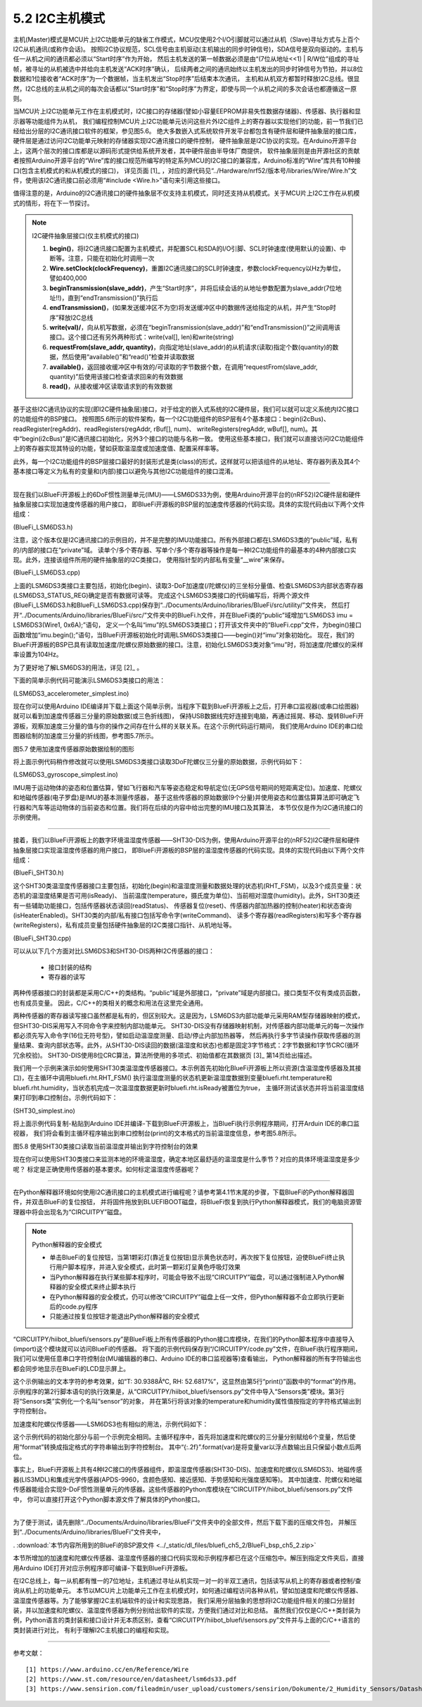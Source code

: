 ===========================
5.2 I2C主机模式
===========================

主机(Master)模式是MCU片上I2C功能单元的缺省工作模式，MCU仅使用2个I/O引脚就可以通过从机（Slave)寻址方式与上百个I2C从机通讯(或称作会话)。
按照I2C协议规范，SCL信号由主机驱动(主机输出的同步时钟信号)，SDA信号是双向驱动的。主机与任一从机之间的通讯都必须以“Start时序”作为开始，
然后主机发送的第一帧数据必须是由“(7位从地址<<1) | R/W位”组成的寻址帧，被寻址的从机被选中并给向主机发送“ACK时序”确认，
后续两者之间的通讯始终以主机发出的同步时钟信号为节拍，并以8位数据和1位接收者“ACK时序”为一个数据帧，当主机发出“Stop时序”后结束本次通讯，
主机和从机双方都暂时释放I2C总线。很显然，I2C总线的主从机之间的每次会话都以“Start时序”和“Stop时序”为界定，即使与同一个从机之间的多次会话也都遵循这一原则。

当MCU片上I2C功能单元工作在主机模式时，I2C接口的存储器(譬如小容量EEPROM非易失性数据存储器)、传感器、执行器和显示器等功能组件为从机，
我们编程控制MCU片上I2C功能单元访问这些片外I2C组件上的寄存器以实现他们的功能，前一节我们已经给出分层的I2C通讯接口软件的框架，参见图5.6。
绝大多数嵌入式系统软件开发平台都包含有硬件层和硬件抽象层的接口库，硬件层是通过访问I2C功能单元映射的存储器实现I2C通讯接口的硬件控制，
硬件抽象层是I2C协议的实现。在Arduino开源平台上，这两个层次的接口库都是以源码形式提供给系统开发者，其中硬件层由半导体厂商提供，
软件抽象层则是由开源社区的贡献者按照Arduino开源平台的“Wire”库的接口规范所编写的特定系列MCU的I2C接口的兼容库，Arduino标准的“Wire”库共有10种接口(包含主机模式的和从机模式的接口)，
详见页面 [1]_ ，对应的源代码见“../Hardware/nrf52/版本号/libraries/Wire/Wire.h”文件，使用该I2C通讯接口前必须用“#include <Wire.h>”语句来引用这些接口。

值得注意的是，Arduino的I2C通讯接口的硬件抽象层不仅支持主机模式，同时还支持从机模式。关于MCU片上I2C工作在从机模式的情形，将在下一节探讨。

.. Note::  I2C硬件抽象层接口(仅主机模式的接口)

  1. **begin()**，将I2C通讯接口配置为主机模式，并配置SCL和SDA的I/O引脚、SCL时钟速度(使用默认的设置)、中断等。注意，只能在初始化时调用一次
  2. **Wire.setClock(clockFrequency)**，重置I2C通讯接口的SCL时钟速度，参数clockFrequency以Hz为单位，譬如400,000
  3. **beginTransmission(slave_addr)**，产生“Start时序”，并将后续会话的从地址参数配置为slave_addr(7位地址!!)，直到“endTransmission()”执行后
  4. **endTransmission()**，(如果发送缓冲区不为空)将发送缓冲区中的数据传送给指定的从机，并产生“Stop时序”释放I2C总线
  5. **write(val)/**，向从机写数据，必须在“beginTransmission(slave_addr)”和“endTransmission()”之间调用该接口。这个接口还有另外两种形式：write(val[], len)和write(string)
  6. **requestFrom(slave_addr, quantity)**，向指定地址(slave_addr)的从机请求(读取)指定个数(quantity)的数据，然后使用“available()”和“read()”检查并读取数据
  7. **available()**，返回接收缓冲区中有效的/可读取的字节数据个数，在调用“requestFrom(slave_addr, quantity)”后使用该接口检查请求回来的有效数据
  8. **read()**，从接收缓冲区读取请求到的有效数据


基于这些I2C通讯协议的实现(即I2C硬件抽象层)接口，对于给定的嵌入式系统的I2C硬件层，我们可以就可以定义系统内I2C接口的功能组件的BSP接口。
按照图5.6所示的软件架构，每一个I2C功能组件的BSP层有4个基本接口：begin(i2cBus)、readRegister(regAddr)、readRegisters(regAddr, rBuf[], num)、
writeRegisters(regAddr, wBuf[], num)。其中“begin(i2cBus)”是IC通讯接口初始化，另外3个接口的功能与名称一致。
使用这些基本接口，我们就可以直接访问I2C功能组件上的寄存器实现其特设的功能，譬如获取温湿度或加速度值、配置采样率等。

此外，每一个I2C功能组件的BSP层接口最好的封装形式是类(class)的形式，这样就可以把该组件的从地址、寄存器列表及其4个基本接口等定义为私有的变量和(内部)接口以避免与其他I2C功能组件的接口混淆。

-------------------------

现在我们以BlueFi开源板上的6DoF惯性测量单元(IMU)——LSM6DS33为例，使用Arduino开源平台的(nRF52)I2C硬件层和硬件抽象层接口实现加速度传感器的用户接口，
即BlueFi开源板的BSP层的加速度传感器的代码实现。具体的实现代码由以下两个文件组成：

(BlueFi_LSM6DS3.h)

.. code-block::  C
  :linenos:

  #ifndef __BLUEFI_LSM6DS3_H_
  #define __BLUEFI_LSM6DS3_H_

  #include <Arduino.h>
  #include <Wire.h>

  #define DefaultSlaveAddress_LSM6DS3 0x6A
  //#define DefaultSlaveAddress_LSM6DS3 0x6B
  #define LSM6DS3_WHO_AM_I_REG       0X0F
  #define LSM6DS3_CTRL1_XL           0X10
  #define LSM6DS3_CTRL2_G            0X11
  #define LSM6DS3_CTRL6_C            0X15
  #define LSM6DS3_CTRL7_G            0X16
  #define LSM6DS3_CTRL8_XL           0X17
  #define LSM6DS3_STATUS_REG         0X1E
  #define LSM6DS3_OUTX_L_G           0X22
  #define LSM6DS3_OUTX_H_G           0X23
  #define LSM6DS3_OUTY_L_G           0X24
  #define LSM6DS3_OUTY_H_G           0X25
  #define LSM6DS3_OUTZ_L_G           0X26
  #define LSM6DS3_OUTZ_H_G           0X27
  #define LSM6DS3_OUTX_L_XL          0X28
  #define LSM6DS3_OUTX_H_XL          0X29
  #define LSM6DS3_OUTY_L_XL          0X2A
  #define LSM6DS3_OUTY_H_XL          0X2B
  #define LSM6DS3_OUTZ_L_XL          0X2C
  #define LSM6DS3_OUTZ_H_XL          0X2D

  class LSM6DS3 {

    public:
      LSM6DS3(TwoWire& wire, uint8_t slaveAddress=DefaultSlaveAddress_LSM6DS3);
      virtual ~LSM6DS3(){ };
      bool begin(void);
      void end(void);
      // Accelerometer
      virtual bool readAcceleration(float& x, float& y, float& z); // Results are in G (earth gravity).
      virtual float accelerationSampleRate(); // Sampling rate of the sensor.
      virtual bool accelerationAvailable(); // Check for available data from accerometer
      // Gyroscope
      virtual bool readGyroscope(float& x, float& y, float& z); // Results are in degrees/second.
      virtual float gyroscopeSampleRate(); // Sampling rate of the sensor.
      virtual bool gyroscopeAvailable(); // Check for available data from gyroscopeAvailable

    private:
      int readRegister(uint8_t address);
      int readRegisters(uint8_t address, uint8_t* data, size_t length);
      int writeRegister(uint8_t address, uint8_t value);
      int writeRegisters(uint8_t regAddr, uint8_t* data, size_t length);

      TwoWire* __wire;
      uint8_t __Address;
  };

  #endif // __BLUEFI_LSM6DS3_H_

注意，这个版本仅是I2C通讯接口的示例目的，并不是完整的IMU功能接口。所有外部接口都在LSM6DS3类的“public”域，私有的/内部的接口在“private”域。
读单个/多个寄存器、写单个/多个寄存器等操作是每一种I2C功能组件的最基本的4种内部接口实现。此外，连接该组件所用的硬件抽象层的I2C类接口，
使用指针型的内部私有变量“__wire”来保存。

(BlueFi_LSM6DS3.cpp)

.. code-block::  C
  :linenos:

  #include "BlueFi_LSM6DS3.h"

  LSM6DS3::LSM6DS3(TwoWire& wire, uint8_t slaveAddress) :
    __wire(&wire),
    __Address(slaveAddress) {
  }

  bool LSM6DS3::begin(void) {
      __wire->begin();
    if (readRegister(LSM6DS3_WHO_AM_I_REG) != 0x69) {
      end();
      return false;
    }
    //set the gyroscope control register to work at 104 Hz, 2000 dps and in bypass mode
    writeRegister(LSM6DS3_CTRL2_G, 0x4C);
    // Set the Accelerometer control register to work at 104 Hz, 4G,and in bypass mode and enable ODR/4
    // low pass filter(check figure9 of LSM6DS3's datasheet)
    writeRegister(LSM6DS3_CTRL1_XL, 0x4A);
    // set gyroscope power mode to high performance and bandwidth to 16 MHz
    writeRegister(LSM6DS3_CTRL7_G, 0x00);
    // Set the ODR config register to ODR/4
    writeRegister(LSM6DS3_CTRL8_XL, 0x09);
    return true;
  }

  void LSM6DS3::end() {
      writeRegister(LSM6DS3_CTRL2_G, 0x00);
      writeRegister(LSM6DS3_CTRL1_XL, 0x00);
      __wire->end();
  }

  bool LSM6DS3::readAcceleration(float& x, float& y, float& z) {
    int16_t data[3];
    if (!readRegisters(LSM6DS3_OUTX_L_XL, (uint8_t*)data, sizeof(data))) {
      x = NAN, y = NAN, z = NAN;
      return false;
    }
    x = data[0] * 4.0 / 32768.0;
    y = data[1] * 4.0 / 32768.0;
    z = data[2] * 4.0 / 32768.0;
    return true;
  }

  bool LSM6DS3::accelerationAvailable() {
    if (readRegister(LSM6DS3_STATUS_REG) & 0x01) {
      return true;
    }
    return false;
  }

  float LSM6DS3::accelerationSampleRate() {
    return 104.0F; // 104Hz
  }

  bool LSM6DS3::readGyroscope(float& x, float& y, float& z) {
    int16_t data[3];
    if (!readRegisters(LSM6DS3_OUTX_L_G, (uint8_t*)data, sizeof(data))) {
      x = NAN, y = NAN, z = NAN;
      return false;
    }
    x = data[0] * 2000.0 / 32768.0;
    y = data[1] * 2000.0 / 32768.0;
    z = data[2] * 2000.0 / 32768.0;
    return true;
  }

  bool LSM6DS3::gyroscopeAvailable() {
    if (readRegister(LSM6DS3_STATUS_REG) & 0x02) {
      return true;
    }
    return false;
  }

  float LSM6DS3::gyroscopeSampleRate() {
    return 104.0F;
  }

  int LSM6DS3::readRegister(uint8_t regAddr) {
    uint8_t value;
    if (readRegisters(regAddr, &value, sizeof(value)) != 1) {
      return -1;
    }
    
    return value;
  }

  int LSM6DS3::readRegisters(uint8_t regAddr, uint8_t* data, size_t length)
  {
    __wire->beginTransmission(__Address);
    __wire->write(regAddr);
    if (__wire->endTransmission(false) != 0) {
      return -1;
    }
    if (__wire->requestFrom(__Address, length) != length) {
      return 0;
    }
    for (size_t i=0; i<length; i++) {
      *data++ = __wire->read();
    }
    return 1;
  }

  int LSM6DS3::writeRegister(uint8_t regAddr, uint8_t value) {
    __wire->beginTransmission(__Address);
    __wire->write(regAddr);
    __wire->write(value);
    if (__wire->endTransmission() != 0) {
      return 0;
    }
    return 1;
  }

  int LSM6DS3::writeRegisters(uint8_t regAddr, uint8_t* data, size_t length) {
    __wire->beginTransmission(__Address);
    __wire->write(regAddr);
    for (size_t i=0; i<length; i++) {
      __wire->write(*data++);
    }
    if (__wire->endTransmission() != 0) {
      return 0;
    }
    return 1;
  }

上面的LSM6DS3类接口主要包括，初始化(begin)、读取3-DoF加速度(/陀螺仪)的三坐标分量值、检查LSM6DS3内部状态寄存器(LSM6DS3_STATUS_REG)确定是否有数据可读等。
完成这个LSM6DS3类接口的代码编写后，将两个源文件(BlueFi_LSM6DS3.h和BlueFi_LSM6DS3.cpp)保存到“../Documents/Arduino/libraries/BlueFi/src/utility/”文件夹，
然后打开“../Documents/Arduino/libraries/BlueFi/src/”文件夹中的BlueFi.h文件，并在BlueFi类的“public”域增加“LSM6DS3 imu = LSM6DS3(Wire1, 0x6A);”语句，
定义一个名叫“imu”的LSM6DS3类接口；打开该文件夹中的“BlueFi.cpp”文件，为begin()接口函数增加“imu.begin();”语句，当BlueFi开源板初始化时调用LSM6DS3类接口——begin()对“imu”对象初始化。
现在，我们的BlueFi开源板的BSP已具有读取加速度/陀螺仪原始数据的接口。注意，初始化LSM6DS3类对象“imu”时，将加速度/陀螺仪的采样率设置为104Hz。

为了更好地了解LSM6DS3的用法，详见 [2]_ 。

下面的简单示例代码可能演示LSM6DS3类接口的用法：

(LSM6DS3_accelerometer_simplest.ino)

.. code-block::  C
  :linenos:

  // show float data on the console, or draw ployline on the plotter (baudrate=115200)
  #include <BlueFi.h>
  void setup() {
    bluefi.begin(); // 初始化BlueFi开源板(含imu初始化)
  }

  void loop() {
    float x=0.0F, y=0.0F, z=0.0F; 
    if (bluefi.imu.accelerationAvailable()) { // 检查加速度原始数据的可读性
      bluefi.imu.readAcceleration(x, y, z); // 读取加速度传感器的三分量
      Serial.print(x); Serial.print(",");
      Serial.print(y); Serial.print(",");
      Serial.println(z);
    }
  }

现在你可以使用Arduino IDE编译并下载上面这个简单示例，当程序下载到BlueFi开源板上之后，打开串口监视器(或串口绘图器)就可以看到加速度传感器三分量的原始数据(或三色折线图)，
保持USB数据线完好连接到电脑，再通过摇晃、移动、旋转BlueFi开源板，观察加速度三分量的值与你的操作之间存在什么样的关联关系。在这个示例代码运行期间，
我们使用Arduino IDE的串口绘图器绘制的加速度三分量的折线图，参考图5.7所示。

.. image:: ../_static/images/c5/i2c_lsm6ds3_plotter.jpg
  :scale: 30%
  :align: center

图5.7  使用加速度传感器原始数据绘制的图形

将上面示例代码稍作修改就可以使用LSM6DS3类接口读取3DoF陀螺仪三分量的原始数据，示例代码如下：

(LSM6DS3_gyroscope_simplest.ino)

.. code-block::  C
  :linenos:

  // show float data on the console, or draw ployline on the plotter (baudrate=115200)
  #include <BlueFi.h>
  void setup() {
    bluefi.begin();  // 初始化BlueFi开源板(含imu初始化)
  }

  void loop() {
    float x=0.0F, y=0.0F, z=0.0F; 
    if (bluefi.imu.gyroscopeAvailable()) { // 检查陀螺仪原始数据的可读性
      bluefi.imu.readGyroscope(x, y, z); // 读取陀螺仪的三分量
      Serial.print(x); Serial.print(",");
      Serial.print(y); Serial.print(",");
      Serial.println(z);
    }
  }

IMU用于运动物体的姿态和位置估算，譬如飞行器和汽车等姿态稳定和导航定位(无GPS信号期间的短距离定位)。加速度、陀螺仪和地磁传感器(电子罗盘)是IMU的基本测量传感器，
基于这些传感器的原始数据(9个分量)并使用姿态和位置估算算法即可确定飞行器和汽车等运动物体的当前姿态和位置。我们将在后续的内容中给出完整的IMU接口及其算法，
本节仅仅是作为I2C通讯接口的示例使用。

-------------------------

接着，我们以BlueFi开源板上的数字环境温湿度传感器——SHT30-DIS为例，使用Arduino开源平台的(nRF52)I2C硬件层和硬件抽象层接口实现温湿度传感器的用户接口，
即BlueFi开源板的BSP层的温湿度传感器的代码实现。具体的实现代码由以下两个文件组成：

(BlueFi_SHT30.h)

.. code-block::  C
  :linenos:

  #ifndef __BLUEFI_SHT30_H_
  #define __BLUEFI_SHT30_H_

  #include <Arduino.h>
  #include <Wire.h>
  #include <math.h> 

  #define DefaultSlaveAddress_SHT30 0x44
  //#define DefaultSlaveAddress_SHT30 0x45
  #define SHT31_MEAS_HIGHREP_STRETCH  0x2C06 /**< Measurement High Repeatability with Clock Stretch Enabled */
  #define SHT31_MEAS_MEDREP_STRETCH   0x2C0D /**< Measurement Medium Repeatability with Clock Stretch Enabled */
  #define SHT31_MEAS_LOWREP_STRETCH   0x2C10 /**< Measurement Low Repeatability with Clock Stretch Enabled*/
  #define SHT31_MEAS_HIGHREP    0x2400 /**< Measurement High Repeatability with Clock Stretch Disabled */
  #define SHT31_MEAS_MEDREP     0x240B /**< Measurement Medium Repeatability with Clock Stretch Disabled */
  #define SHT31_MEAS_LOWREP     0x2416 /**< Measurement Low Repeatability with Clock Stretch Disabled */
  #define SHT31_READSTATUS      0xF32D   /**< Read Out of Status Register */
  #define SHT31_CLEARSTATUS     0x3041  /**< Clear Status */
  #define SHT31_SOFTRESET       0x30A2    /**< Soft Reset */
  #define SHT31_HEATEREN        0x306D     /**< Heater Enable */
  #define SHT31_HEATERDIS       0x3066    /**< Heater Disable */
  #define SHT31_REG_HEATER_BIT  0x0d /**< Status Register Heater Bit */
  #define msONGOING  50  /* >=20ms */

  class SHT30 {

    public:
      SHT30(TwoWire& wire, uint8_t slaveAddress=DefaultSlaveAddress_SHT30);
      virtual ~SHT30(){};
      bool begin(void);
      uint16_t readStatus(void);
      void reset(void);
      void heater(bool on); // true: on, false: off
      bool isHeaterEnabled(void); 
      void RHT_FSM(void);
      bool isReady;
      float temperature, humidity;

    private:
      bool writeCommand(uint16_t command);
      bool readRegisters(uint8_t *buf, size_t len);
      bool writeRegisters(uint8_t *buf, size_t len);

      TwoWire* __wire;
      uint8_t __Address;
      uint32_t __startMillis;

      enum rht_FSM
      {
        IDLE = 0,
        ONGOING,
        READY
      } __rht_FSM;

  };

  #endif // __BLUEFI_SHT30_H_

这个SHT30类温湿度传感器接口主要包括，初始化(begin)和温湿度测量和数据处理的状态机(RHT_FSM)，以及3个成员变量：状态机的温湿度结果是否可用(isReady)、
当前温度(temperature，摄氏度为单位)、当前相对湿度(humidity)。此外，SHT30类还有一些辅助功能接口，包括传感器状态读回(readStatus)、
传感器复位(reset)、传感器内部加热器的控制(heater)和状态查询(isHeaterEnabled)。SHT30类的内部/私有接口包括写命令字(writeCommand)、
读多个寄存器(readRegisters)和写多个寄存器(writeRegisters)，私有成员变量包括硬件抽象层的I2C类接口指针、从机地址等。

(BlueFi_SHT30.cpp)

.. code-block::  C
  :linenos:

  #include "BlueFi_SHT30.h"

  SHT30::SHT30(TwoWire& wire, uint8_t slaveAddress):
    __wire(&wire),
    __Address(slaveAddress) {
    humidity = NAN;
    temperature = NAN;
    isReady = false;
    __rht_FSM = IDLE;
  }

  bool SHT30::begin(void) {
    __wire->begin();
    reset();
    return readStatus() != 0xFFFF; // check read-back operation
  }

  static uint8_t crc8(const uint8_t *data, int len) {
    /*
    * CRC-8 formula from page 14 of SHT3x spec pdf
    * Test data 0xBE, 0xEF should yield 0x92
    * Initialization data 0xFF
    * Polynomial 0x31 (x8 + x5 +x4 +1)
    * Final XOR 0x00
    */
    const uint8_t  POLYNOMIAL(0x31);
    uint8_t crc(0xFF);
    for (int j=len; j; --j) {
      crc ^= *data++;
      for (int i=8; i; --i)
        crc = (crc&0x80) ? (crc<<1)^POLYNOMIAL : (crc<<1);
    }
    return crc;
  }

  uint16_t SHT30::readStatus(void) {
    uint8_t data[3];
    writeCommand(SHT31_READSTATUS);
    readRegisters(data, 3);
    uint16_t stat = data[0];
    stat <<= 8;
    stat |= data[1];
    return stat; 
  }

  void SHT30::reset(void) {
    writeCommand(SHT31_SOFTRESET);
    delay(10);
  }

  void SHT30::heater(bool on) {
    if (on)
      writeCommand(SHT31_HEATEREN);
    else
      writeCommand(SHT31_HEATERDIS);
    delay(1);
  }

  bool SHT30::isHeaterEnabled(void) {
    uint16_t regValue = readStatus();
    return (regValue&SHT31_REG_HEATER_BIT);
  }

  /*  the Finite State Machine for starting measure and readout data
  *                    |---------------------------------|
  *  initialize  -->  IDLE  -->  ONGOING  -->  READY  --->
  *                    -->  start   -->   delay  -->  readout ->
  */
  void SHT30::RHT_FSM(void) {
    uint8_t _readbuffer[6]; // TTCHHC
    int32_t _stemp;
    uint32_t _shum;
    switch (__rht_FSM) {
      case IDLE:
        writeCommand(SHT31_MEAS_HIGHREP); // start
        __startMillis = millis();
        __rht_FSM = ONGOING;
        break;
      case ONGOING:
        if ( (millis()-__startMillis) >= msONGOING ){  // check delay
          __rht_FSM = READY;
        }
        break;
      case READY:
        readRegisters(_readbuffer, sizeof(_readbuffer));
        if ( (_readbuffer[2]==crc8(_readbuffer, 2)) && (_readbuffer[5] == crc8(_readbuffer + 3, 2)) ) {
          _stemp = (int32_t)(((uint32_t)_readbuffer[0] << 8) | _readbuffer[1]);
          // simplified (65536 instead of 65535) integer version of:
          // temperature = (_stemp * 175.0f) / 65535.0f - 45.0f;
          _stemp = ((4375 * _stemp) >> 14) - 4500;
          temperature = (float)_stemp / 100.0f;
          _shum = ((uint32_t)_readbuffer[3] << 8) | _readbuffer[4];
          // simplified (65536 instead of 65535) integer version of:
          // humidity = (_shum * 100.0f) / 65535.0f;
          _shum = (625 * _shum) >> 12;
          humidity = (float)_shum / 100.0f;        
        }
        isReady = true;
        __rht_FSM = IDLE;
        break;
      default:
        __rht_FSM = IDLE;
        break;
    }
  }

  bool SHT30::writeCommand(uint16_t command) {
    uint8_t cmd[2];
    cmd[0] = command >> 8;
    cmd[1] = command & 0xFF;
    return writeRegisters(cmd, 2);
  }

  bool SHT30::readRegisters(uint8_t *buf, size_t len)
  {
    if (__wire->requestFrom(__Address, len) != len)
      return 0;
    for (size_t i=0; i<len; i++)
      buf[i] = __wire->read();
    return 1;
  }

  bool SHT30::writeRegisters(uint8_t *buf, size_t len) {
    __wire->beginTransmission(__Address);
    if (__wire->write(buf, len) != len) 
      return 0;
    if (__wire->endTransmission() != 0)
      return 0;
    return 1;
  }

可以从以下几个方面对比LSM6DS3和SHT30-DIS两种I2C传感器的接口：

  - 接口封装的结构
  - 寄存器的读写

两种传感器接口的封装都是采用C/C++的类结构。“public”域是外部接口，“private”域是内部接口。接口类型不仅有类成员函数，也有成员变量。
因此，C/C++的类相关的概念和用法在这里完全通用。

两种传感器的寄存器读写接口虽然都是私有的，但区别较大。这是因为，LSM6DS3内部功能单元采用RAM型存储器映射的模式，但SHT30-DIS采用写入不同命令字来控制内部功能单元。
SHT30-DIS没有存储器映射机制，对传感器内部功能单元的每一次操作都必须先写入命令字(16位无符号型)，譬如启动温湿度测量、启动/停止内部加热器等，
然后再执行多字节读操作获取传感器的测量结果、查询内部状态等。此外，从SHT30-DIS读回的数据(温湿度和状态)也都是固定3字节格式：2字节数据和1字节CRC(循环冗余校验)。
SHT30-DIS使用8位CRC算法，算法所使用的多项式、初始值都在其数据页 [3]_ 第14页给出描述。

我们用一个示例来演示如何使用SHT30类温湿度传感器接口。本示例首先初始化BlueFi开源板上所以资源(含温湿度传感器及其接口)，在主循环中调用bluefi.rht.RHT_FSM()
执行温湿度测量的状态机更新温湿度数据到变量bluefi.rht.temperature和bluefi.rht.humidity，当状态机完成一次温湿度数据更新时bluefi.rht.isReady被置位为true，
主循环测试该状态并将当前温湿度结果打印到串口控制台。示例代码如下：

(SHT30_simplest.ino)

.. code-block::  C
  :linenos:

  // The simplest operation using SHT3x sensor
  #include <BlueFi.h>
  void setup() {  
    bluefi.begin(); // initialize all resource on the BlueFi
  }

  void loop() {
    bluefi.rht.RHT_FSM(); // run the Finite State Machine to update RHT
    if (bluefi.rht.isReady) {
      bluefi.rht.isReady = false;
      Serial.print("Temperature: ");
      Serial.print(bluefi.rht.temperature); 
      Serial.write("\xC2\xB0"); //The Degree symbol
      Serial.println("C");
      Serial.print("Humidity: ");
      Serial.print(bluefi.rht.humidity);
      Serial.println("%");  
    }
    delay(249);
  }

将上面示例代码复制-粘贴到Arduino IDE并编译-下载到BlueFi开源板上，当BlueFi执行示例程序期间，打开Arduin IDE的串口监视器，
我们将会看到主循环程序输出到串口控制台(print)的文本格式的当前温湿度信息，参考图5.8所示。

.. image:: ../_static/images/c5/i2c_sht30_serial_console.jpg
  :scale: 30%
  :align: center

图5.8  使用SHT30类接口读取当前温湿度并输出到字符控制台的效果

现在你可以使用SHT30类接口来监测本地的环境温湿度，确定本地区最舒适的温湿度是什么季节？对应的具体环境温湿度是多少呢？
标定是正确使用传感器的基本要求。如何标定温湿度传感器呢？

-------------------------

在Python解释器环境如何使用I2C通讯接口的主机模式进行编程呢？请参考第4.1节末尾的步骤，下载BlueFi的Python解释器固件，并双击BlueFi的复位按钮，
并将固件拖放到BLUEFIBOOT磁盘，将BlueFi恢复到执行Python解释器模式，我们的电脑资源管理器中将会出现名为“CIRCUITPY”磁盘。

.. Note:: Python解释器的安全模式

  - 单击BlueFi的复位按钮，当第1颗彩灯(靠近复位按钮)显示黄色状态时，再次按下复位按钮，迫使BlueFi终止执行用户脚本程序，并进入安全模式，此时第一颗彩灯呈黄色呼吸灯效果
  - 当Python解释器在执行某些脚本程序时，可能会导致不出现“CIRCUITPY”磁盘，可以通过强制进入Python解释器的安全模式来终止脚本执行
  - 在Python解释器的安全模式，仍可以修改“CIRCUITPY”磁盘上任一文件，但Python解释器不会立即执行更新后的code.py程序
  - 只能通过按复位按钮才能退出Python解释器的安全模式

“CIRCUITPY/hiibot_bluefi/sensors.py”是BlueFi板上所有传感器的Python接口库模块，在我们的Python脚本程序中直接导入(import)这个模块就可以访问BlueFi的传感器。
将下面的示例代码保存到“/CIRCUITPY/code.py”文件，在BlueFi执行程序期间，我们可以使用任意串口字符控制台(MU编辑器的串口、Arduino IDE的串口监视器等)查看输出，
Python解释器的所有字符输出也都会同步地显示在BlueFi的LCD显示屏上。

.. code-block::  Python
  :linenos:

  import time
  from hiibot_bluefi.sensors import Sensors
  sensor = Sensors()
  while True:
      print("T: {}°C, RH: {}%".format(sensor.temperature, sensor.humidity))
      time.sleep(1)

这个示例输出的文本字符的参考效果，如“T: 30.9388Â°C, RH: 52.6817%”，这显然由第5行“print()”函数中的“format”的作用。
示例程序的第2行脚本语句的执行效果是，从“CIRCUITPY/hiibot_bluefi/sensors.py”文件中导入“Sensors类”模块。第3行将“Sensors类”实例化一个名叫“sensor”的对象，
并在第5行将该对象的temperature和humidity属性值按指定的字符格式输出到字符控制台。

加速度和陀螺仪传感器——LSM6DS3也有相似的用法，示例代码如下：

.. code-block::  Python
  :linenos:

  import time
  from hiibot_bluefi.sensors import Sensors
  sensor = Sensors()
  while True:
      ax, ay, az = sensor.acceleration
      gx, gy, gz = sensor.gyro
      print("Acce X:{:.2f}, Y:{:.2f}, Z:{:.2f}".format(ax, ay, az))
      print("Gyro X:{:.2f}, Y:{:.2f}, Z:{:.2f}".format(gx, gy, gz))
      time.sleep(0.1)

这个示例代码的初始化部分与前一个示例完全相同。主循环程序中，首先将加速度和陀螺仪的三分量分别赋给6个变量，然后使用“format”转换成指定格式的字符串输出到字符控制台。
其中“{:.2f}”.format(var)是将变量var以浮点数输出且只保留小数点后两位。

事实上，BlueFi开源板上共有4种I2C接口的传感器组件，即温湿度传感器(SHT30-DIS)、加速度和陀螺仪(LSM6DS3)、地磁传感器(LIS3MDL)和集成光学传感器(APDS-9960，含颜色感知、接近感知、手势感知和光强度感知等)。
其中加速度、陀螺仪和地磁传感器能组合实现9-DoF惯性测量单元的传感器。这些传感器的Python库模块在“CIRCUITPY/hiibot_bluefi/sensors.py”文件中，
你可以直接打开这个Python脚本源文件了解具体的Python接口。

-------------------------

为了便于测试，请先删除“../Documents/Arduino/libraries/BlueFi”文件夹中的全部文件，然后下载下面的压缩文件包，
并解压到“../Documents/Arduino/libraries/BlueFi”文件夹中，

. :download:`本节内容所用到的BlueFi的BSP源文件 <../_static/dl_files/bluefi_ch5_2/BlueFi_bsp_ch5_2.zip>`

本节所增加的加速度和陀螺仪传感器、温湿度传感器的接口代码实现和示例程序都已在这个压缩包中。解压到指定文件夹后，直接用Arduino IDE打开对应示例程序即可编译-下载到BlueFi开源板。

在I2C总线上，每一从机都有惟一的7位地址，主机通过寻址从机实现一对一的半双工通讯，包括读写从机上的寄存器或者控制/查询从机上的功能单元。
本节以MCU片上功能单元工作在主机模式时，如何通过编程访问各种从机，譬如加速度和陀螺仪传感器、温湿度传感器等。为了能够掌握I2C主机端软件的设计和实现思路，
我们采用分层抽象的思想将I2C功能组件相关的接口分层封装，并以加速度和陀螺仪、温湿度传感器为例分别给出软件的实现，方便我们通过对比和总结。
虽然我们仅仅是C/C++类封装为例，Python语言的类封装和接口设计并无本质区别，查看“CIRCUITPY/hiibot_bluefi/sensors.py”文件并与上面的C/C++语言的类封装进行对比，
有利于理解I2C主机接口的编程和实现。

-------------------------

参考文献：
::

  [1] https://www.arduino.cc/en/Reference/Wire
  [2] https://www.st.com/resource/en/datasheet/lsm6ds33.pdf
  [3] https://www.sensirion.com/fileadmin/user_upload/customers/sensirion/Dokumente/2_Humidity_Sensors/Datasheets/Sensirion_Humidity_Sensors_SHT3x_Datasheet_digital.pdf
